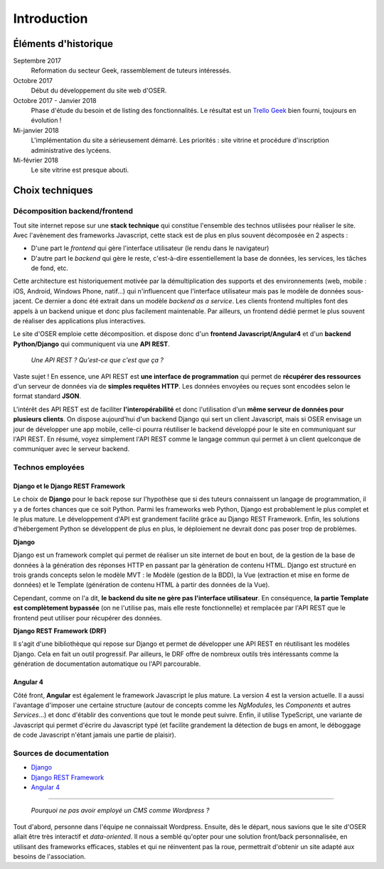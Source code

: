 ============
Introduction
============

Éléments d'historique
=====================

Septembre 2017
  Reformation du secteur Geek, rassemblement de tuteurs intéressés.

Octobre 2017
  Début du développement du site web d'OSER.

Octobre 2017 - Janvier 2018
  Phase d'étude du besoin et de listing des fonctionnalités. Le résultat est un `Trello Geek <https://trello.com/oser_cs_geek>`_ bien fourni, toujours en évolution !

Mi-janvier 2018
  L'implémentation du site a sérieusement démarré. Les priorités : site vitrine et procédure d'inscription administrative des lycéens.

Mi-février 2018
  Le site vitrine est presque abouti.

Choix techniques
================

Décomposition backend/frontend
------------------------------

Tout site internet repose sur une **stack technique** qui constitue l'ensemble des technos utilisées pour réaliser le site. Avec l'avènement des frameworks Javascript, cette stack est de plus en plus souvent décomposée en 2 aspects :

- D'une part le *frontend* qui gère l'interface utilisateur (le rendu dans le navigateur)
- D'autre part le *backend* qui gère le reste, c'est-à-dire essentiellement la base de données, les services, les tâches de fond, etc.

Cette architecture est historiquement motivée par la démultiplication des supports et des environnements (web, mobile : iOS, Android, Windows Phone, natif…) qui n'influencent que l'interface utilisateur mais pas le modèle de données sous-jacent. Ce dernier a donc été extrait dans un modèle *backend as a service*. Les clients frontend multiples font des appels à un backend unique et donc plus facilement maintenable. Par ailleurs, un frontend dédié permet le plus souvent de réaliser des applications plus interactives.

Le site d'OSER emploie cette décomposition. et dispose donc d'un **frontend Javascript/Angular4** et d'un **backend Python/Django** qui communiquent via une **API REST**.

  *Une API REST ? Qu'est-ce que c'est que ça ?*

Vaste sujet ! En essence, une API REST est **une interface de programmation** qui permet de **récupérer des ressources** d'un serveur de données via de **simples requêtes HTTP**. Les données envoyées ou reçues sont encodées selon le format standard **JSON**.

L'intérêt des API REST est de faciliter **l'interopérabilité** et donc l'utilisation d'un **même serveur de données pour plusieurs clients**. On dispose aujourd'hui d'un backend Django qui sert un client Javascript, mais si OSER envisage un jour de développer une app mobile, celle-ci pourra réutiliser le backend développé pour le site en communiquant sur l'API REST. En résumé, voyez simplement l'API REST comme le langage commun qui permet à un client quelconque de communiquer avec le serveur backend.

Technos employées
-----------------

Django et le Django REST Framework
**********************************

Le choix de **Django** pour le back repose sur l'hypothèse que si des tuteurs connaissent un langage de programmation, il y a de fortes chances que ce soit Python. Parmi les frameworks web Python, Django est probablement le plus complet et le plus mature. Le développement d'API est grandement facilité grâce au Django REST Framework. Enfin, les solutions d'hébergement Python se développent de plus en plus, le déploiement ne devrait donc pas poser trop de problèmes.

**Django**

Django est un framework complet qui permet de réaliser un site internet de bout en bout, de la gestion de la base de données à la génération des réponses HTTP en passant par la génération de contenu HTML. Django est structuré en trois grands concepts selon le modèle MVT : le Modèle (gestion de la BDD), la Vue (extraction et mise en forme de données) et le Template (génération de contenu HTML à partir des données de la Vue).

Cependant, comme on l'a dit, **le backend du site ne gère pas l'interface utilisateur**. En conséquence, **la partie Template est complètement bypassée** (on ne l'utilise pas, mais elle reste fonctionnelle) et remplacée par l'API REST que le frontend peut utiliser pour récupérer des données.


**Django REST Framework (DRF)**

Il s'agit d'une bibliothèque qui repose sur Django et permet de développer une API REST en réutilisant les modèles Django. Cela en fait un outil progressif. Par ailleurs, le DRF offre de nombreux outils très intéressants comme la génération de documentation automatique ou l'API parcourable.

Angular 4
*********

Côté front, **Angular** est également le framework Javascript le plus mature. La version 4 est la version actuelle. Il a aussi l'avantage d'imposer une certaine structure (autour de concepts comme les *NgModules*, les *Components* et autres *Services*…) et donc d'établir des conventions que tout le monde peut suivre. Enfin, il utilise TypeScript, une variante de Javascript qui permet d'écrire du Javascript typé (et facilite grandement la détection de bugs en amont, le déboggage de code Javascript n'étant jamais une partie de plaisir).

Sources de documentation
------------------------

- `Django <https://docs.djangoproject.com/en/2.0/>`_
- `Django REST Framework <http://www.django-rest-framework.org>`_
- `Angular 4 <https://angular.io/docs>`_

------

  *Pourquoi ne pas avoir employé un CMS comme Wordpress ?*

Tout d'abord, personne dans l'équipe ne connaissait Wordpress. Ensuite, dès le départ, nous savions que le site d'OSER allait être très interactif et *data-oriented*. Il nous a semblé qu'opter pour une solution front/back personnalisée, en utilisant des frameworks efficaces, stables et qui ne réinventent pas la roue, permettrait d'obtenir un site adapté aux besoins de l'association.
